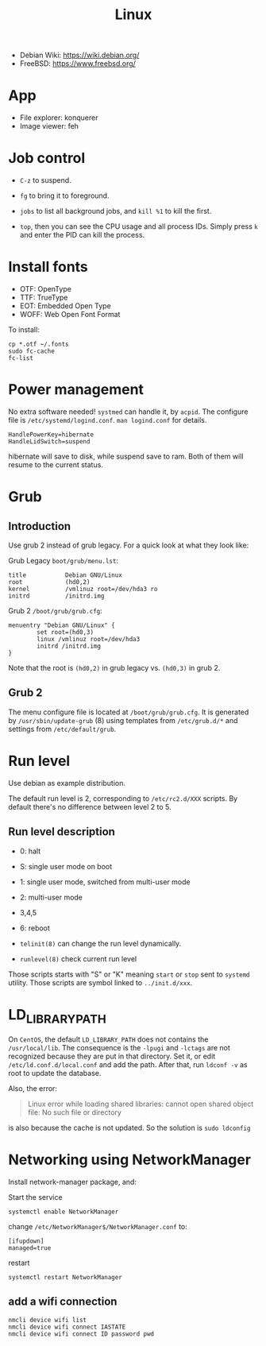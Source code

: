 #+TITLE: Linux

- Debian Wiki: https://wiki.debian.org/
- FreeBSD: https://www.freebsd.org/


* App
- File explorer: konquerer
- Image viewer: feh

* Job control
- =C-z= to suspend.
- =fg= to bring it to foreground.
- =jobs= to list all background jobs,
  and =kill %1= to kill the first.

- =top=, then you can see the CPU usage and all process IDs. Simply press =k= and enter the PID can kill the process.

* Install fonts
- OTF: OpenType
- TTF: TrueType
- EOT: Embedded Open Type
- WOFF: Web Open Font Format

To install:

#+BEGIN_EXAMPLE
cp *.otf ~/.fonts
sudo fc-cache
fc-list
#+END_EXAMPLE



* Power management
No extra software needed! =systmed= can handle it, by =acpid=.
The configure file is =/etc/systemd/logind.conf=.
=man logind.conf= for details.

#+BEGIN_EXAMPLE
HandlePowerKey=hibernate
HandleLidSwitch=suspend
#+END_EXAMPLE

hibernate will save to disk, while suspend save to ram.
Both of them will resume to the current status.

* Grub
** Introduction
Use grub 2 instead of grub legacy. For a quick look at what they look like:

Grub Legacy =boot/grub/menu.lst=:
#+BEGIN_EXAMPLE
title           Debian GNU/Linux
root            (hd0,2)
kernel          /vmlinuz root=/dev/hda3 ro
initrd          /initrd.img
#+END_EXAMPLE

Grub 2 =/boot/grub/grub.cfg=:
#+BEGIN_EXAMPLE
menuentry "Debian GNU/Linux" {
        set root=(hd0,3)
        linux /vmlinuz root=/dev/hda3
        initrd /initrd.img
}
#+END_EXAMPLE

Note that the root is =(hd0,2)= in grub legacy vs. =(hd0,3)= in grub 2.

** Grub 2
The menu configure file is located at =/boot/grub/grub.cfg=.
It is generated by =/usr/sbin/update-grub= (8) using templates from =/etc/grub.d/*= and settings from =/etc/default/grub=.

* Run level
Use debian as example distribution.

The default run level is 2, corresponding to =/etc/rc2.d/XXX= scripts.
By default there's no difference between level 2 to 5.

** Run level description
- 0: halt
- S: single user mode on boot
- 1: single user mode, switched from multi-user mode
- 2: multi-user mode
- 3,4,5
- 6: reboot

- =telinit(8)= can change the run level dynamically.
- =runlevel(8)= check current run level

Those scripts starts with "S" or "K" meaning =start= or =stop= sent to =systemd= utility.
Those scripts are symbol linked to =../init.d/xxx=.


* LD_LIBRARY_PATH
On =CentOS=, the default =LD_LIBRARY_PATH= does not contains the =/usr/local/lib=.
The consequence is the =-lpugi= and =-lctags= are not recognized because they are put in that directory.
Set it, or edit =/etc/ld.conf.d/local.conf= and add the path.
After that, run =ldconf -v= as root to update the database.

Also, the error:
#+BEGIN_QUOTE
Linux error while loading shared libraries: cannot open shared object file: No such file or directory
#+END_QUOTE

is also because the cache is not updated.
So the solution is =sudo ldconfig=


* Networking using NetworkManager
Install network-manager package, and:

Start the service
#+BEGIN_EXAMPLE
systemctl enable NetworkManager
#+END_EXAMPLE
change =/etc/NetworkManager$/NetworkManager.conf= to:

#+BEGIN_EXAMPLE
[ifupdown]
managed=true
#+END_EXAMPLE

restart
#+BEGIN_EXAMPLE
systemctl restart NetworkManager
#+END_EXAMPLE


** add a wifi connection
#+BEGIN_EXAMPLE
nmcli device wifi list
nmcli device wifi connect IASTATE
nmcli device wifi connect ID password pwd
#+END_EXAMPLE
